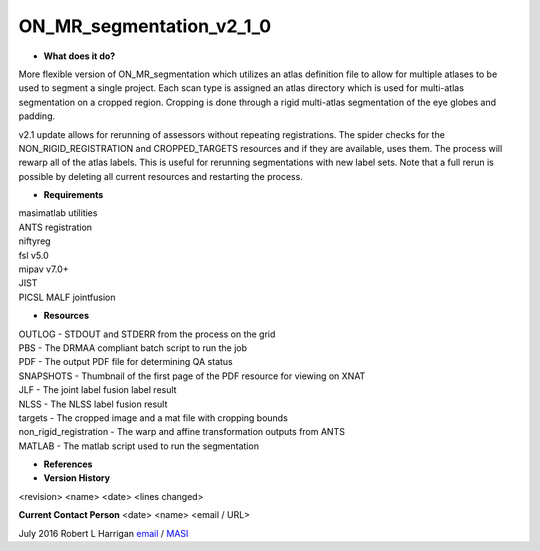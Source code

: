 ON_MR_segmentation_v2_1_0
=========================

* **What does it do?**
More flexible version of ON_MR_segmentation which utilizes an atlas definition file to allow for multiple atlases to be used to segment a single project. Each scan type is assigned an atlas directory which is used for multi-atlas segmentation on a cropped region. Cropping is done through a rigid multi-atlas segmentation of the eye globes and padding. 

v2.1 update allows for rerunning of assessors without repeating registrations. The spider checks for the NON_RIGID_REGISTRATION and CROPPED_TARGETS resources and if they are available, uses them. The process will rewarp all of the atlas labels. This is useful for rerunning segmentations with new label sets. Note that a full rerun is possible by deleting all current resources and restarting the process. 

* **Requirements**
| masimatlab utilities
| ANTS registration
| niftyreg 
| fsl v5.0
| mipav v7.0+
| JIST
| PICSL MALF jointfusion

* **Resources**
| OUTLOG - STDOUT and STDERR from the process on the grid
| PBS - The DRMAA compliant batch script to run the job
| PDF - The output PDF file for determining QA status
| SNAPSHOTS - Thumbnail of the first page of the PDF resource for viewing on XNAT
| JLF - The joint label fusion label result
| NLSS - The NLSS label fusion result
| targets - The cropped image and a mat file with cropping bounds
| non_rigid_registration - The warp and affine transformation outputs from ANTS
| MATLAB - The matlab script used to run the segmentation

* **References**

* **Version History**
<revision> <name> <date> <lines changed>

 
**Current Contact Person**
<date> <name> <email / URL> 

July 2016 Robert L Harrigan `email <mailto:Rob.L.Harrigan@vanderbilt.edu>`_ / `MASI <https://masi.vuse.vanderbilt.edu/index.php/MASI:Rob_Harrigan>`_
